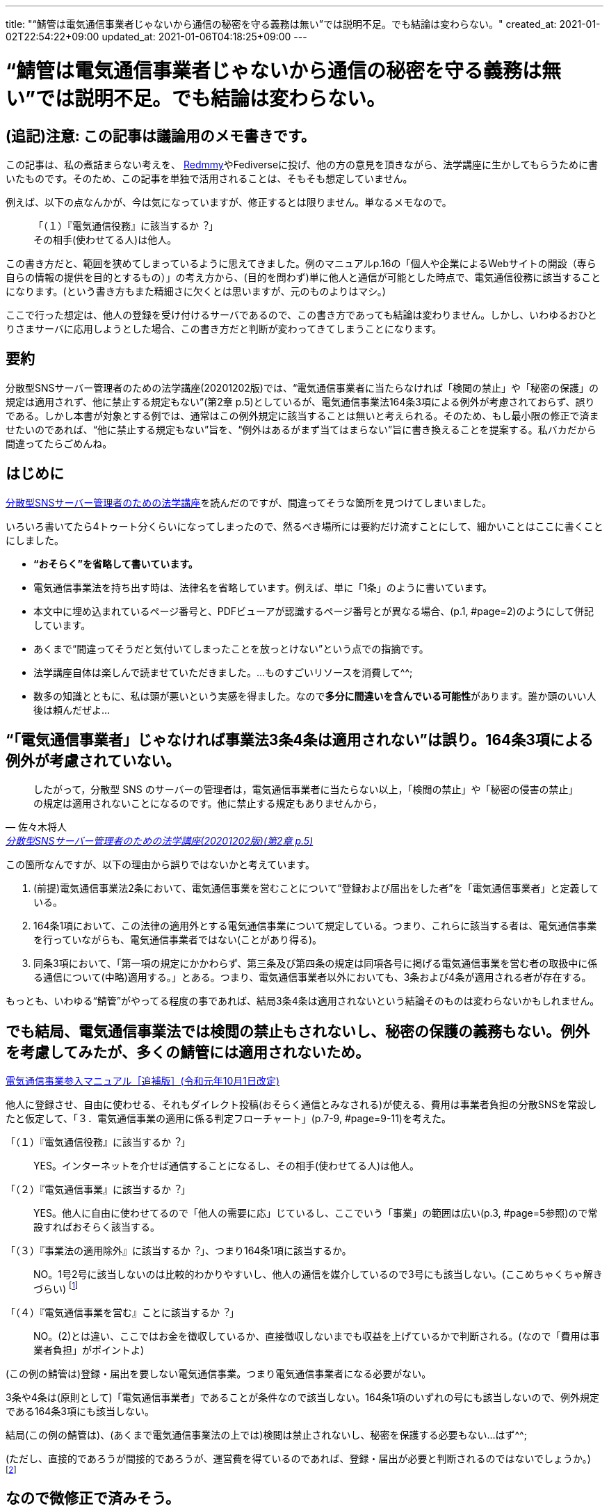 ---
title: "“鯖管は電気通信事業者じゃないから通信の秘密を守る義務は無い”では説明不足。でも結論は変わらない。"
created_at: 2021-01-02T22:54:22+09:00
updated_at: 2021-01-06T04:18:25+09:00
---


= “鯖管は電気通信事業者じゃないから通信の秘密を守る義務は無い”では説明不足。でも結論は変わらない。


[[tadanomemo]]
== (追記)注意: この記事は議論用のメモ書きです。

この記事は、私の煮詰まらない考えを、 https://lemmy.cardina1.red/post/51[Redmmy]やFediverseに投げ、他の方の意見を頂きながら、法学講座に生かしてもらうために書いたものです。そのため、この記事を単独で活用されることは、そもそも想定していません。

例えば、以下の点なんかが、今は気になっていますが、修正するとは限りません。単なるメモなので。

____
「（１）『電気通信役務』に該当するか︖」 +
その相手(使わせてる人)は他人。
____

この書き方だと、範囲を狭めてしまっているように思えてきました。例のマニュアルp.16の「個人や企業によるWebサイトの開設（専ら自らの情報の提供を目的とするもの）」の考え方から、(目的を問わず)単に他人と通信が可能とした時点で、電気通信役務に該当することになります。(という書き方もまた精細さに欠くとは思いますが、元のものよりはマシ。)

ここで行った想定は、他人の登録を受け付けるサーバであるので、この書き方であっても結論は変わりません。しかし、いわゆるおひとりさまサーバに応用しようとした場合、この書き方だと判断が変わってきてしまうことになります。


[abstract]
[[abstract]]
== 要約

分散型SNSサーバー管理者のための法学講座(20201202版)では、“電気通信事業者に当たらなければ「検閲の禁止」や「秘密の保護」の規定は適用されず、他に禁止する規定もない”(第2章 p.5)としているが、電気通信事業法164条3項による例外が考慮されておらず、誤りである。しかし本書が対象とする例では、通常はこの例外規定に該当することは無いと考えられる。そのため、もし最小限の修正で済ませたいのであれば、“他に禁止する規定もない”旨を、“例外はあるがまず当てはまらない”旨に書き換えることを提案する。私バカだから間違ってたらごめんね。


[[introduction]]
== はじめに

http://www.lufimia.net/lufimianetjp/sbkl/[分散型SNSサーバー管理者のための法学講座]を読んだのですが、間違ってそうな箇所を見つけてしまいました。

いろいろ書いてたら4トゥート分くらいになってしまったので、然るべき場所には要約だけ流すことにして、細かいことはここに書くことにしました。

* **“おそらく”を省略して書いています。**
* 電気通信事業法を持ち出す時は、法律名を省略しています。例えば、単に「1条」のように書いています。
* 本文中に埋め込まれているページ番号と、PDFビューアが認識するページ番号とが異なる場合、(p.1, #page=2)のようにして併記しています。
* あくまで“間違ってそうだと気付いてしまったことを放っとけない”という点での指摘です。
* 法学講座自体は楽しんで読ませていただきました。…ものすごいリソースを消費して^^;
* 数多の知識とともに、私は頭が悪いという実感を得ました。なので**多分に間違いを含んでいる可能性**があります。誰か頭のいい人後は頼んだぜよ…


[[ayamari]]
== “「電気通信事業者」じゃなければ事業法3条4条は適用されない”は誤り。164条3項による例外が考慮されていない。

[quote, 佐々木将人, 'http://www.lufimia.net/lufimianetjp/sbkl/sabakanlaw2.pdf[分散型SNSサーバー管理者のための法学講座(20201202版)(第2章 p.5)]']
____
したがって，分散型 SNS のサーバーの管理者は，電気通信事業者に当たらない以上，「検閲の禁止」や「秘密の侵害の禁止」の規定は適用されないことになるのです。他に禁止する規定もありませんから，
____

この箇所なんですが、以下の理由から誤りではないかと考えています。

. (前提)電気通信事業法2条において、電気通信事業を営むことについて“登録および届出をした者”を「電気通信事業者」と定義している。
. 164条1項において、この法律の適用外とする電気通信事業について規定している。つまり、これらに該当する者は、電気通信事業を行っていながらも、電気通信事業者ではない(ことがあり得る)。
. 同条3項において、「第一項の規定にかかわらず、第三条及び第四条の規定は同項各号に掲げる電気通信事業を営む者の取扱中に係る通信について(中略)適用する。」とある。つまり、電気通信事業者以外においても、3条および4条が適用される者が存在する。

もっとも、いわゆる“鯖管”がやってる程度の事であれば、結局3条4条は適用されないという結論そのものは変わらないかもしれません。


[[kawaranai]]
== でも結局、電気通信事業法では検閲の禁止もされないし、秘密の保護の義務もない。例外を考慮してみたが、多くの鯖管には適用されないため。

https://www.soumu.go.jp/main_content/000477428.pdf[電気通信事業参入マニュアル［追補版］(令和元年10月1日改定)]

他人に登録させ、自由に使わせる、それもダイレクト投稿(おそらく通信とみなされる)が使える、費用は事業者負担の分散SNSを常設したと仮定して、「３．電気通信事業の適用に係る判定フローチャート」(p.7-9, #page=9-11)を考えた。

「（１）『電気通信役務』に該当するか︖」::
  YES。インターネットを介せば通信することになるし、その相手(使わせてる人)は他人。

「（２）『電気通信事業』に該当するか︖」::
  YES。他人に自由に使わせてるので「他人の需要に応」じているし、ここでいう「事業」の範囲は広い(p.3, #page=5参照)ので常設すればおそらく該当する。

「（３）『事業法の適用除外』に該当するか︖」、つまり164条1項に該当するか。::
  NO。1号2号に該当しないのは比較的わかりやすいし、他人の通信を媒介しているので3号にも該当しない。(ここめちゃくちゃ解きづらい)
  footnote:[“他社の回線サービスを使って電気通信事業をやる場合、他人の通信を媒介するかDNSをやるんじゃなければ、届出しなくてもいいよ”…と理解している^^;]

「（４）『電気通信事業を営む』ことに該当するか︖」::
  NO。(2)とは違い、ここではお金を徴収しているか、直接徴収しないまでも収益を上げているかで判断される。(なので「費用は事業者負担」がポイントよ)

(この例の鯖管は)登録・届出を要しない電気通信事業。つまり電気通信事業者になる必要がない。

3条や4条は(原則として)「電気通信事業者」であることが条件なので該当しない。164条1項のいずれの号にも該当しないので、例外規定である164条3項にも該当しない。

結局(この例の鯖管は)、(あくまで電気通信事業法の上では)検閲は禁止されないし、秘密を保護する必要もない…はず^^;

(ただし、直接的であろうが間接的であろうが、運営費を得ているのであれば、登録・届出が必要と判断されるのではないでしょうか。)
footnote:[もっとも、本来この法律はアクセスラインを想定したものであるはずで(想像ですが)、杓子定規的に当てはめても、法益が無いように思います。さすがにTwitterくらいの「インフラ」ともなれば、話は別ですが。]


[[conclusion]]
== なので微修正で済みそう。

結局散々考え込んだ割には本文の微修正で済みそうだという一番おもろない結果に^^;

雑に直すなら、“例外はありますがまず当てはまらないので”とでもしておけばいい気がします。


[[law]]
== 関連法規

[[tbl]]
[quote, , 'https://elaws.e-gov.go.jp/document?lawid=359AC0000000086_20201201_430AC0000000095[電気通信事業法（昭和五十九年法律第八十六号）（平成三十年法律第九十五号による改正）]']
____

（定義）::
* 第二条　この法律において、次の各号に掲げる用語の意義は、当該各号に定めるところによる。
** 三　電気通信役務　電気通信設備を用いて他人の通信を媒介し、その他電気通信設備を他人の通信の用に供することをいう。
** 四　電気通信事業　電気通信役務を他人の需要に応ずるために提供する事業（放送法（昭和二十五年法律第百三十二号）第百十八条第一項に規定する放送局設備供給役務に係る事業を除く。）をいう。
** 五　電気通信事業者　電気通信事業を営むことについて、第九条の登録を受けた者及び第十六条第一項の規定による届出をした者をいう。

（検閲の禁止）::
* 第三条　電気通信事業者の取扱中に係る通信は、検閲してはならない。

（秘密の保護）::
* 第四条　電気通信事業者の取扱中に係る通信の秘密は、侵してはならない。
* ２　電気通信事業に従事する者は、在職中電気通信事業者の取扱中に係る通信に関して知り得た他人の秘密を守らなければならない。その職を退いた後においても、同様とする。

（適用除外等）::
* 第百六十四条　この法律の規定は、次に掲げる電気通信事業については、適用しない。
** 一　専ら一の者に電気通信役務（当該一の者が電気通信事業者であるときは、当該一の者の電気通信事業の用に供する電気通信役務を除く。）を提供する電気通信事業
** 二　その一の部分の設置の場所が他の部分の設置の場所と同一の構内（これに準ずる区域内を含む。）又は同一の建物内である電気通信設備その他総務省令で定める基準に満たない規模の電気通信設備により電気通信役務を提供する電気通信事業
** 三　電気通信設備を用いて他人の通信を媒介する電気通信役務以外の電気通信役務（ドメイン名電気通信役務を除く。）を電気通信回線設備を設置することなく提供する電気通信事業
* ３　第一項の規定にかかわらず、第三条及び第四条の規定は同項各号に掲げる電気通信事業を営む者の取扱中に係る通信について、第百五十七条の二の規定は第三号事業を営む者について、それぞれ適用する。
____

